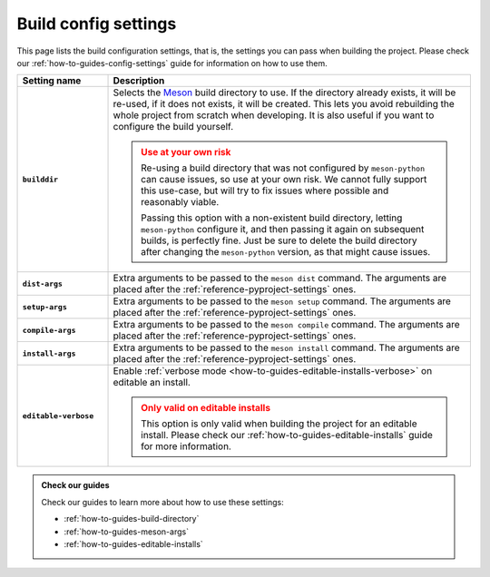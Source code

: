 .. SPDX-FileCopyrightText: 2023 The meson-python developers
..
.. SPDX-License-Identifier: MIT

.. _reference-config-settings:

*********************
Build config settings
*********************

This page lists the build configuration settings, that is, the settings you can
pass when building the project. Please check our
:ref:`how-to-guides-config-settings` guide for information on how to use them.


.. list-table::
   :widths: 20 80
   :header-rows: 1
   :stub-columns: 1

   * - Setting name
     - Description

   * - ``builddir``
     - Selects the Meson_ build directory to use. If the directory already
       exists, it will be re-used, if it does not exists, it will be created.
       This lets you avoid rebuilding the whole project from scratch when
       developing. It is also useful if you want to configure the build
       yourself.

       .. admonition:: Use at your own risk
          :class: warning

          Re-using a build directory that was not configured by ``meson-python``
          can cause issues, so use at your own risk. We cannot fully support
          this use-case, but will try to fix issues where possible and
          reasonably viable.

          Passing this option with a non-existent build directory, letting
          ``meson-python`` configure it, and then passing it again on subsequent
          builds, is perfectly fine. Just be sure to delete the build directory
          after changing the ``meson-python`` version, as that might cause
          issues.

   * - ``dist-args``
     - Extra arguments to be passed to the ``meson dist`` command. The arguments
       are placed after the :ref:`reference-pyproject-settings` ones.

   * - ``setup-args``
     - Extra arguments to be passed to the ``meson setup`` command. The
       arguments are placed after the :ref:`reference-pyproject-settings` ones.

   * - ``compile-args``
     - Extra arguments to be passed to the ``meson compile`` command. The
       arguments are placed after the :ref:`reference-pyproject-settings` ones.

   * - ``install-args``
     - Extra arguments to be passed to the ``meson install`` command. The
       arguments are placed after the :ref:`reference-pyproject-settings` ones.

   * - ``editable-verbose``
     - Enable :ref:`verbose mode <how-to-guides-editable-installs-verbose>` on
       editable an install.

       .. admonition:: Only valid on editable installs
          :class: attention

          This option is only valid when building the project for an editable
          install. Please check our :ref:`how-to-guides-editable-installs` guide
          for more information.


.. admonition:: Check our guides
   :class: seealso

   Check our guides to learn more about how to use these settings:

   - :ref:`how-to-guides-build-directory`
   - :ref:`how-to-guides-meson-args`
   - :ref:`how-to-guides-editable-installs`


.. _Meson: https://github.com/mesonbuild/meson
